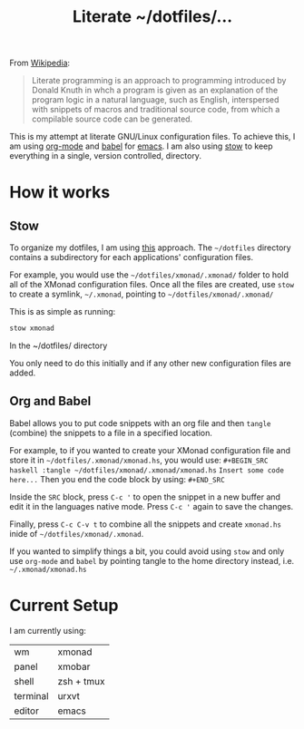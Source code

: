 #+TITLE: Literate ~/dotfiles/...

From [[https://en.wikipedia.org/wiki/Literate_programming][Wikipedia]]:
#+BEGIN_QUOTE
Literate programming is an approach to programming introduced by Donald Knuth in whch a program is given as an explanation of the program logic in a natural language, such as English, interspersed with snippets of macros and traditional source code, from which a compilable source code can be generated.
#+END_QUOTE

This is my attempt at literate GNU/Linux configuration files. To achieve this, I am using [[http://orgmode.org][org-mode]] and [[http://orgmode.org/worg/org-contrib/babel/intro.html][babel]] for [[https://www.gnu.org/software/emacs/][emacs]]. I am also using [[https://www.gnu.org/software/stow/stow.html][stow]] to keep everything in a single, version controlled, directory.

* How it works
** Stow
To organize my dotfiles, I am using [[http://brandon.invergo.net/news/2012-05-26-using-gnu-stow-to-manage-your-dotfiles.html][this]] approach. The =~/dotfiles= directory contains a subdirectory for each applications' configuration files.

For example, you would use the =~/dotfiles/xmonad/.xmonad/= folder to hold all of the XMonad configuration files. Once all the files are created, use =stow= to create a symlink, =~/.xmonad=, pointing to =~/dotfiles/xmonad/.xmonad/=

This is as simple as running:
#+BEGIN_SRC sh
  stow xmonad
#+END_SRC
In the ~/dotfiles/ directory

You only need to do this initially and if any other new configuration files are added.

** Org and Babel
Babel allows you to put code snippets with an org file and then =tangle= (combine) the snippets to a file in a specified location.

For example, to if you wanted to create your XMonad configuration file and store it in =~/dotfiles/.xmonad/xmonad.hs=, you would use:
=#+BEGIN_SRC haskell :tangle ~/dotfiles/xmonad/.xmonad/xmonad.hs=
=Insert some code here...=
Then you end the code block by using:
=#+END_SRC=

Inside the =SRC= block, press =C-c '= to open the snippet in a new buffer and edit it in the languages native mode. Press =C-c '= again to save the changes.

Finally, press =C-c C-v t= to combine all the snippets and create =xmonad.hs= inide of =~/dotfiles/xmonad/.xmonad=.

If you wanted to simplify things a bit, you could avoid using =stow= and only use =org-mode= and =babel= by pointing tangle to the home directory instead, i.e. =~/.xmonad/xmonad.hs=

* Current Setup
I am currently using:

| wm       | xmonad     |
| panel    | xmobar     |
| shell    | zsh + tmux |
| terminal | urxvt      |
| editor   | emacs      |
